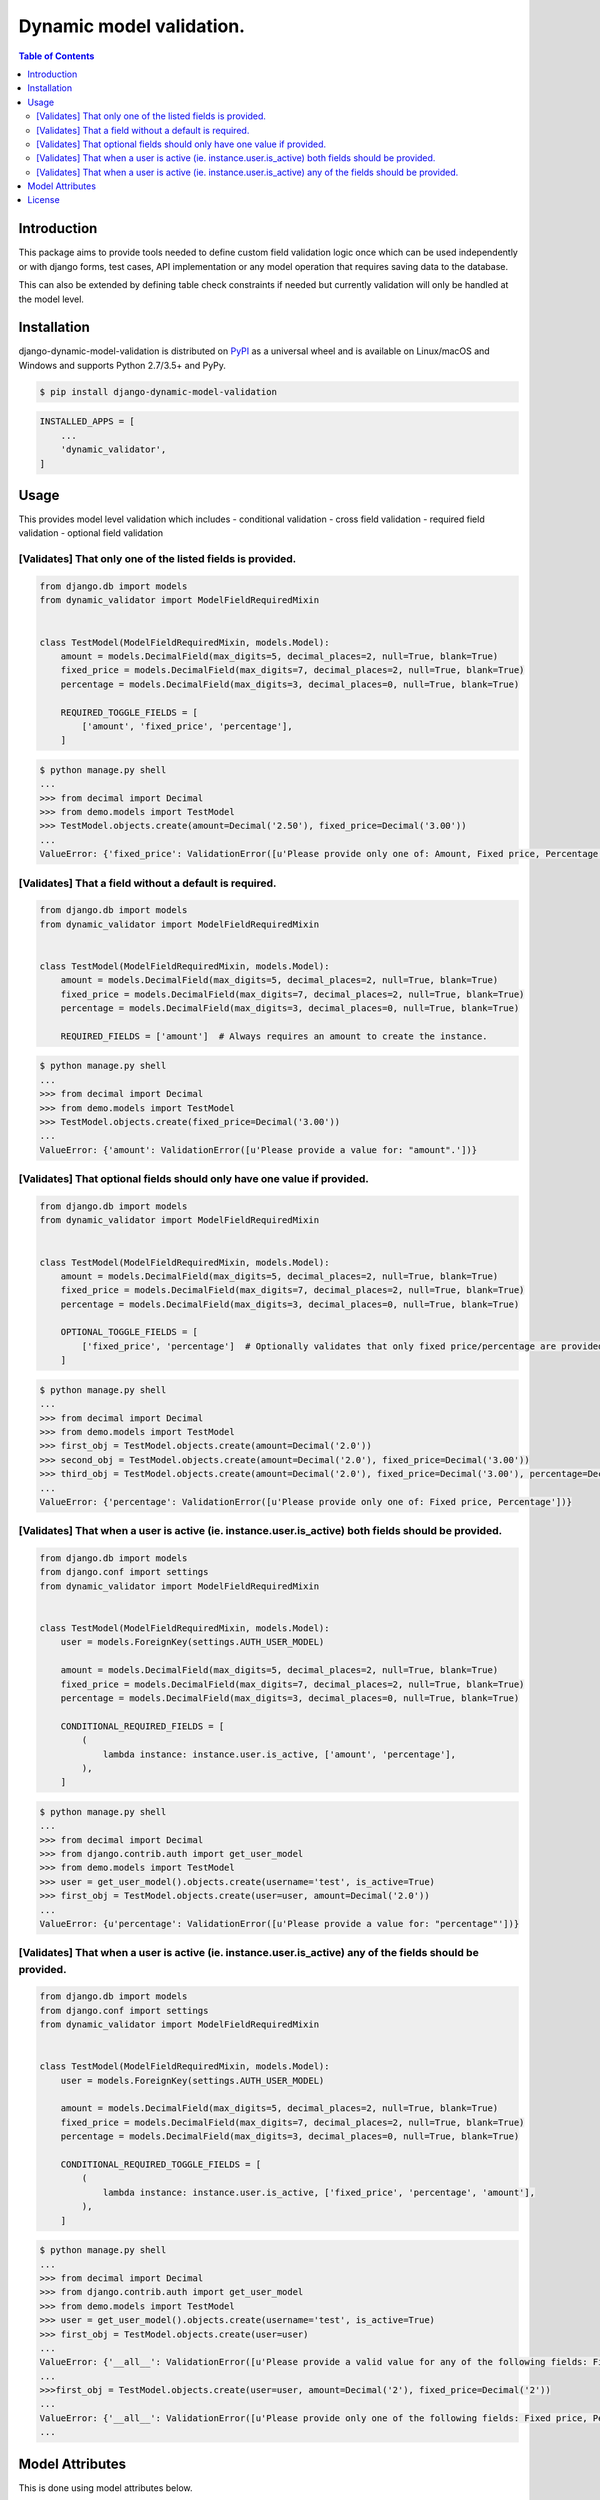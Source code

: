 Dynamic model validation.
=========================

.. image:: https://badge.fury.io/py/django-dynamic-model-validation.svg
    :target: https://badge.fury.io/py/django-dynamic-model-validation
.. image:: https://travis-ci.org/jackton1/django-dynamic-model-validation.svg?branch=master
    :target: https://travis-ci.org/jackton1/django-dynamic-model-validation
.. image:: https://api.codacy.com/project/badge/Coverage/33797e94524e4277b476c051618ad495
    :target: https://www.codacy.com/app/jackton1/django-dynamic-model-validation?utm_source=github.com&amp;utm_medium=referral&amp;utm_content=jackton1/django-dynamic-model-validation&amp;utm_campaign=Badge_Coverage
.. image:: https://api.codacy.com/project/badge/Grade/33797e94524e4277b476c051618ad495
    :target: https://www.codacy.com/app/jackton1/django-dynamic-model-validation?utm_source=github.com&amp;utm_medium=referral&amp;utm_content=jackton1/django-dynamic-model-validation&amp;utm_campaign=Badge_Grade



.. contents:: **Table of Contents**
    :backlinks: none

Introduction
------------
This package aims to provide tools needed to define custom field validation logic once which can be used independently or with
django forms, test cases, API implementation or any model operation that requires saving data to the database.

This can also be extended by defining table check constraints if needed but currently validation
will only be handled at the model level.


Installation
------------

django-dynamic-model-validation is distributed on `PyPI <https://pypi.org>`_ as a universal
wheel and is available on Linux/macOS and Windows and supports
Python 2.7/3.5+ and PyPy.

.. code-block:: bash

    $ pip install django-dynamic-model-validation

.. code-block:: python

   INSTALLED_APPS = [
       ...
       'dynamic_validator',
   ]

Usage
-----
This provides model level validation which includes
- conditional validation
- cross field validation
- required field validation
- optional field validation


[Validates] That only one of the listed fields is provided.
***********************************************************

.. code-block:: python

    from django.db import models
    from dynamic_validator import ModelFieldRequiredMixin


    class TestModel(ModelFieldRequiredMixin, models.Model):
        amount = models.DecimalField(max_digits=5, decimal_places=2, null=True, blank=True)
        fixed_price = models.DecimalField(max_digits=7, decimal_places=2, null=True, blank=True)
        percentage = models.DecimalField(max_digits=3, decimal_places=0, null=True, blank=True)

        REQUIRED_TOGGLE_FIELDS = [
            ['amount', 'fixed_price', 'percentage'],
        ]

.. code-block:: bash

    $ python manage.py shell
    ...
    >>> from decimal import Decimal
    >>> from demo.models import TestModel
    >>> TestModel.objects.create(amount=Decimal('2.50'), fixed_price=Decimal('3.00'))
    ...
    ValueError: {'fixed_price': ValidationError([u'Please provide only one of: Amount, Fixed price, Percentage'])}

[Validates] That a field without a default is required.
*******************************************************

.. code-block:: python

    from django.db import models
    from dynamic_validator import ModelFieldRequiredMixin


    class TestModel(ModelFieldRequiredMixin, models.Model):
        amount = models.DecimalField(max_digits=5, decimal_places=2, null=True, blank=True)
        fixed_price = models.DecimalField(max_digits=7, decimal_places=2, null=True, blank=True)
        percentage = models.DecimalField(max_digits=3, decimal_places=0, null=True, blank=True)

        REQUIRED_FIELDS = ['amount']  # Always requires an amount to create the instance.

.. code-block:: bash

    $ python manage.py shell
    ...
    >>> from decimal import Decimal
    >>> from demo.models import TestModel
    >>> TestModel.objects.create(fixed_price=Decimal('3.00'))
    ...
    ValueError: {'amount': ValidationError([u'Please provide a value for: "amount".'])}


[Validates] That optional fields should only have one value if provided.
************************************************************************

.. code-block:: python

    from django.db import models
    from dynamic_validator import ModelFieldRequiredMixin


    class TestModel(ModelFieldRequiredMixin, models.Model):
        amount = models.DecimalField(max_digits=5, decimal_places=2, null=True, blank=True)
        fixed_price = models.DecimalField(max_digits=7, decimal_places=2, null=True, blank=True)
        percentage = models.DecimalField(max_digits=3, decimal_places=0, null=True, blank=True)

        OPTIONAL_TOGGLE_FIELDS = [
            ['fixed_price', 'percentage']  # Optionally validates that only fixed price/percentage are provided.
        ]

.. code-block:: bash

    $ python manage.py shell
    ...
    >>> from decimal import Decimal
    >>> from demo.models import TestModel
    >>> first_obj = TestModel.objects.create(amount=Decimal('2.0'))
    >>> second_obj = TestModel.objects.create(amount=Decimal('2.0'), fixed_price=Decimal('3.00'))
    >>> third_obj = TestModel.objects.create(amount=Decimal('2.0'), fixed_price=Decimal('3.00'), percentage=Decimal('10.0'))
    ...
    ValueError: {'percentage': ValidationError([u'Please provide only one of: Fixed price, Percentage'])}


[Validates] That when a user is active (ie. instance.user.is_active) both fields should be provided.
****************************************************************************************************

.. code-block:: python

    from django.db import models
    from django.conf import settings
    from dynamic_validator import ModelFieldRequiredMixin


    class TestModel(ModelFieldRequiredMixin, models.Model):
        user = models.ForeignKey(settings.AUTH_USER_MODEL)

        amount = models.DecimalField(max_digits=5, decimal_places=2, null=True, blank=True)
        fixed_price = models.DecimalField(max_digits=7, decimal_places=2, null=True, blank=True)
        percentage = models.DecimalField(max_digits=3, decimal_places=0, null=True, blank=True)

        CONDITIONAL_REQUIRED_FIELDS = [
            (
                lambda instance: instance.user.is_active, ['amount', 'percentage'],
            ),
        ]

.. code-block:: bash

    $ python manage.py shell
    ...
    >>> from decimal import Decimal
    >>> from django.contrib.auth import get_user_model
    >>> from demo.models import TestModel
    >>> user = get_user_model().objects.create(username='test', is_active=True)
    >>> first_obj = TestModel.objects.create(user=user, amount=Decimal('2.0'))
    ...
    ValueError: {u'percentage': ValidationError([u'Please provide a value for: "percentage"'])}

[Validates] That when a user is active (ie. instance.user.is_active) any of the fields should be provided.
**********************************************************************************************************

.. code-block:: python

    from django.db import models
    from django.conf import settings
    from dynamic_validator import ModelFieldRequiredMixin


    class TestModel(ModelFieldRequiredMixin, models.Model):
        user = models.ForeignKey(settings.AUTH_USER_MODEL)

        amount = models.DecimalField(max_digits=5, decimal_places=2, null=True, blank=True)
        fixed_price = models.DecimalField(max_digits=7, decimal_places=2, null=True, blank=True)
        percentage = models.DecimalField(max_digits=3, decimal_places=0, null=True, blank=True)

        CONDITIONAL_REQUIRED_TOGGLE_FIELDS = [
            (
                lambda instance: instance.user.is_active, ['fixed_price', 'percentage', 'amount'],
            ),
        ]

.. code-block:: bash

    $ python manage.py shell
    ...
    >>> from decimal import Decimal
    >>> from django.contrib.auth import get_user_model
    >>> from demo.models import TestModel
    >>> user = get_user_model().objects.create(username='test', is_active=True)
    >>> first_obj = TestModel.objects.create(user=user)
    ...
    ValueError: {'__all__': ValidationError([u'Please provide a valid value for any of the following fields: Fixed price, Percentage, Amount'])}
    ...
    >>>first_obj = TestModel.objects.create(user=user, amount=Decimal('2'), fixed_price=Decimal('2'))
    ...
    ValueError: {'__all__': ValidationError([u'Please provide only one of the following fields: Fixed price, Percentage, Amount'])}
    ...


Model Attributes
----------------

This is done using model attributes below.

.. code-block:: python

    #  Using a list/iterable: [['a', 'b'], ['c', 'd']] which validates that a field from each item is provided.
    REQUIRED_TOGGLE_FIELDS = []

    # Using a list/iterable validates that all fields are provided.
    REQUIRED_FIELDS = []

    # Optional toggle fields list: [['a', 'b']] which runs the validation only when any of the fields are present.
    OPTIONAL_TOGGLE_FIELDS = []

    # Conditional field validation using a list of tuples the condition which could be boolean or a callable and the list/iterable of fields that are required if the condition evaluates to `True`.
    # [(condition, [fields]), (condition, fields)]

    # Using a callable CONDITIONAL_REQUIRED_FIELDS = [(lambda instance: instance.is_admin, ['a', 'd'])]
    # Using a boolean CONDITIONAL_REQUIRED_TOGGLE_FIELDS = [(True, ['b', 'c']), (True, ['d', f])]
    # asserts that either 'b' or 'c' is provided and either 'd' or 'f'.
    # (Note: This can also be handled using REQUIRED_FIELDS/REQUIRED_TOGGLE_FIELDS)

    # Validates that all fields are present if the condition is True
    CONDITIONAL_REQUIRED_FIELDS = []
    # Validated at least one not both fields are provided if the condition is True.
    CONDITIONAL_REQUIRED_TOGGLE_FIELDS = []



License
-------

django-dynamic-model-validation is distributed under the terms of both

- `MIT License <https://choosealicense.com/licenses/mit>`_
- `Apache License, Version 2.0 <https://choosealicense.com/licenses/apache-2.0>`_

at your option.


TODO's
- Move to support class and function based validators that use the instance object this should enable cross field model validation.
